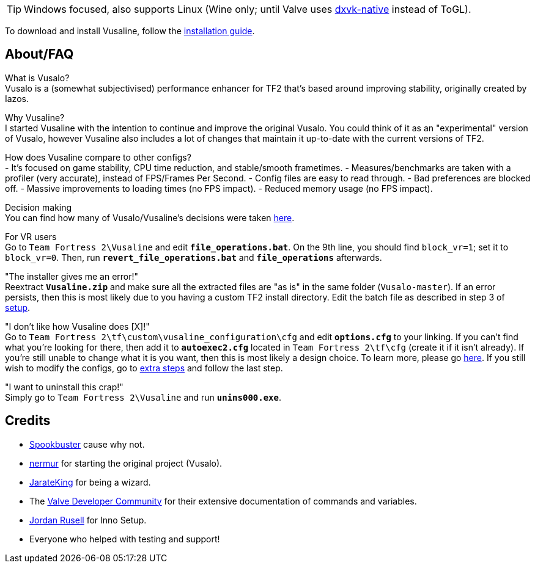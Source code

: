 :experimental:
ifdef::env-github[]
:icons:
:tip-caption: :bulb:
:note-caption: :information_source:
:important-caption: :heavy_exclamation_mark:
:caution-caption: :fire:
:warning-caption: :warning:
endif::[]

TIP: Windows focused, also supports Linux (Wine only; until Valve uses link:https://github.com/Joshua-Ashton/dxvk-native[dxvk-native] instead of ToGL).

To download and install Vusaline, follow the link:https://github.com/high-brow/Vusaline/blob/master/installation_guide.adoc[installation guide].

== About/FAQ
What is Vusalo? +
Vusalo is a (somewhat subjectivised) performance enhancer for TF2 that's based around improving stability, originally created by Iazos.

Why Vusaline? +
I started Vusaline with the intention to continue and improve the original Vusalo. You could think of it as an "experimental" version of Vusalo, however Vusaline also includes a lot of changes that maintain it up-to-date with the current versions of TF2.

How does Vusaline compare to other configs? +
- It's focused on game stability, CPU time reduction, and stable/smooth frametimes.
- Measures/benchmarks are taken with a profiler (very accurate), instead of FPS/Frames Per Second.
- Config files are easy to read through.
- Bad preferences are blocked off.
- Massive improvements to loading times (no FPS impact).
- Reduced memory usage (no FPS impact).

Decision making +
You can find how many of Vusalo/Vusaline's decisions were taken link:https://github.com/high-brow/Vusaline/blob/master/decision_making.adoc[here].

For VR users +
Go to `Team Fortress 2\Vusaline` and edit **`file_operations.bat`**. On the 9th line, you should find `block_vr=1`; set it to `block_vr=0`. Then, run **`revert_file_operations.bat`** and **`file_operations`** afterwards.

"The installer gives me an error!" +
Reextract **`Vusaline.zip`** and make sure all the extracted files are "as is" in the same folder (`Vusalo-master`). If an error persists, then this is most likely due to you having a custom TF2 install directory. Edit the batch file as described in step 3 of link:https://github.com/high-brow/Vusaline/blob/master/installation_guide.adoc#setup[setup].

"I don't like how Vusaline does [X]!" +
Go to `Team Fortress 2\tf\custom\vusaline_configuration\cfg` and edit **`options.cfg`** to your linking. If you can't find what you're looking for there, then add it to **`autoexec2.cfg`** located in `Team Fortress 2\tf\cfg` (create it if it isn't already). If you're still unable to change what it is you want, then this is most likely a design choice. To learn more, please go link:https://github.com/high-brow/Vusaline/blob/master/decision_making.adoc[here]. If you still wish to modify the configs, go to link:https://github.com/high-brow/Vusaline/blob/master/installation_guide.adoc#extra-steps[extra steps] and follow the last step.

"I want to uninstall this crap!" +
Simply go to `Team Fortress 2\Vusaline` and run **`unins000.exe`**.

== Credits
* link:https://github.com/high-brow[Spookbuster] cause why not.
* link:https://github.com/nermur[nermur] for starting the original project (Vusalo).
* link:https://github.com/JarateKing[JarateKing] for being a wizard.
* The link:https://developer.valvesoftware.com[Valve Developer Community] for their extensive documentation of commands and variables.
* link:https://jrsoftware.org[Jordan Rusell] for Inno Setup.
* Everyone who helped with testing and support!
